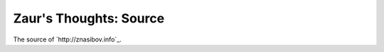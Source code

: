 Zaur's Thoughts: Source
#######################

.. image:: https://travis-ci.org/BasicWolf/zblog.svg?branch=master
   :target: https://travis-ci.org/BasicWolf/zblog

The source of `http://znasibov.info`_.
